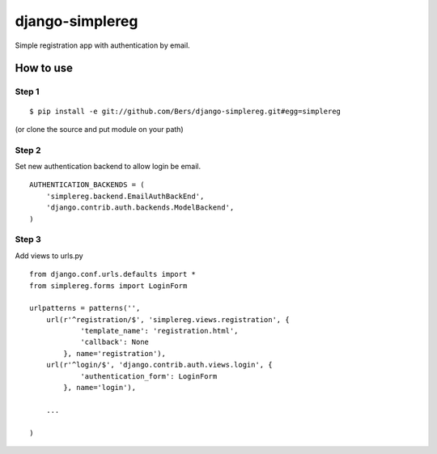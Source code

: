 ================
django-simplereg
================

Simple registration app with authentication by email.

How to use
==========

Step 1
******

::

    $ pip install -e git://github.com/Bers/django-simplereg.git#egg=simplereg

(or clone the source and put module on your path)

Step 2
******

Set new authentication backend to allow login be email.

::

    AUTHENTICATION_BACKENDS = (
        'simplereg.backend.EmailAuthBackEnd',
        'django.contrib.auth.backends.ModelBackend',
    )

Step 3
******

Add views to urls.py

::

    from django.conf.urls.defaults import *
    from simplereg.forms import LoginForm
    
    urlpatterns = patterns('',
        url(r'^registration/$', 'simplereg.views.registration', {
                'template_name': 'registration.html',
                'callback': None
            }, name='registration'),
        url(r'^login/$', 'django.contrib.auth.views.login', {
                'authentication_form': LoginForm
            }, name='login'),
        
        ...
    
    )